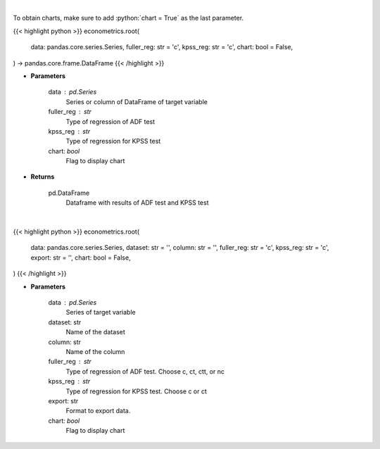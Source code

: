 .. role:: python(code)
    :language: python
    :class: highlight

|

To obtain charts, make sure to add :python:`chart = True` as the last parameter.

.. raw:: html

    <h3>
    > Getting data
    </h3>

{{< highlight python >}}
econometrics.root(
    data: pandas.core.series.Series,
    fuller_reg: str = 'c',
    kpss_reg: str = 'c',
    chart: bool = False,
) -> pandas.core.frame.DataFrame
{{< /highlight >}}

.. raw:: html

    <p>
    Calculate test statistics for unit roots
    </p>

* **Parameters**

    data : pd.Series
        Series or column of DataFrame of target variable
    fuller_reg : str
        Type of regression of ADF test
    kpss_reg : str
        Type of regression for KPSS test
    chart: *bool*
       Flag to display chart


* **Returns**

    pd.DataFrame
        Dataframe with results of ADF test and KPSS test

|

.. raw:: html

    <h3>
    > Getting charts
    </h3>

{{< highlight python >}}
econometrics.root(
    data: pandas.core.series.Series,
    dataset: str = '',
    column: str = '',
    fuller_reg: str = 'c',
    kpss_reg: str = 'c',
    export: str = '',
    chart: bool = False,
)
{{< /highlight >}}

.. raw:: html

    <p>
    Determine the normality of a timeseries.
    </p>

* **Parameters**

    data : pd.Series
        Series of target variable
    dataset: str
        Name of the dataset
    column: str
        Name of the column
    fuller_reg : str
        Type of regression of ADF test. Choose c, ct, ctt, or nc
    kpss_reg : str
        Type of regression for KPSS test. Choose c or ct
    export: str
        Format to export data.
    chart: *bool*
       Flag to display chart

